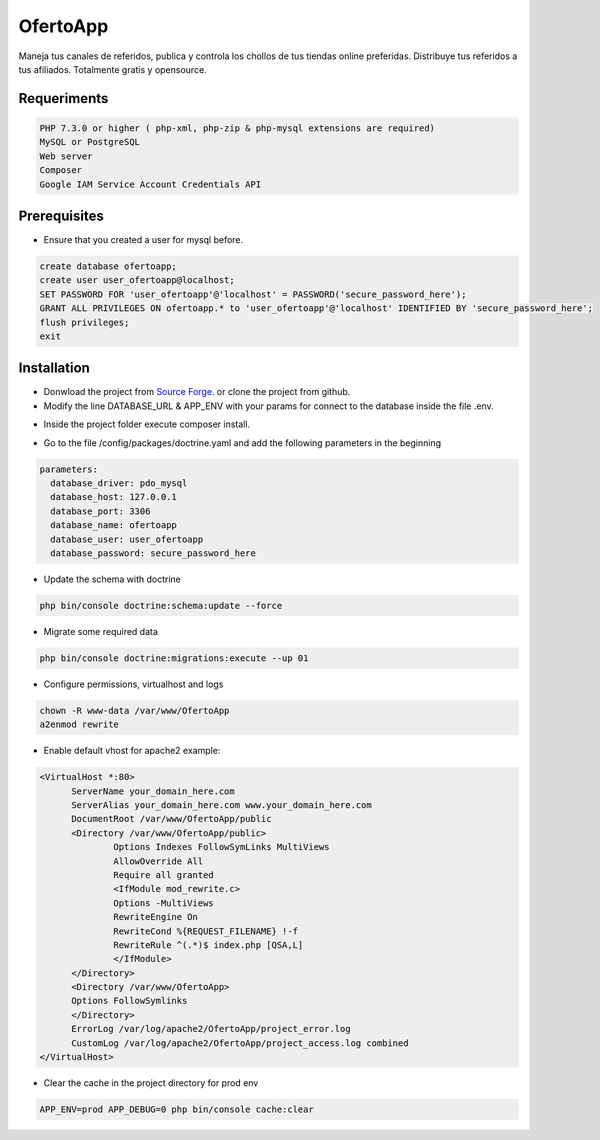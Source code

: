 OfertoApp
=========
Maneja tus canales de referidos, publica y controla los chollos de tus tiendas online preferidas. Distribuye tus referidos a tus afiliados. Totalmente gratis y opensource.

.. image:: https://img.shields.io/badge/PHP-7.3-green
.. image:: https://img.shields.io/badge/Symfony-4.0-green
.. image:: https://img.shields.io/badge/license-MIT-green

.. image:: https://raw.githubusercontent.com/VGzsysadm/OfertoApp/master/public/logo_transparent.png

Requeriments
------------
.. code:: bash

  PHP 7.3.0 or higher ( php-xml, php-zip & php-mysql extensions are required)
  MySQL or PostgreSQL
  Web server
  Composer
  Google IAM Service Account Credentials API

Prerequisites
-------------
* Ensure that you created a user for mysql before.
.. code:: mysql

  create database ofertoapp;
  create user user_ofertoapp@localhost;
  SET PASSWORD FOR 'user_ofertoapp'@'localhost' = PASSWORD('secure_password_here');
  GRANT ALL PRIVILEGES ON ofertoapp.* to 'user_ofertoapp'@'localhost' IDENTIFIED BY 'secure_password_here';
  flush privileges;
  exit

Installation
------------
* Donwload the project from `Source Forge <https://sourceforge.net/projects/ofertoapp/files/>`_. or clone the project from github.

* Modify the line DATABASE_URL & APP_ENV with your params for connect to the database inside the file .env.
.. code:: bash
  APP_ENV=prod
  DATABASE_URL=mysql://user_ofertoapp:secure_password_here@127.0.0.1:3306/ofertoapp

* Inside the project folder execute composer install.

.. code:: bash
  composer install --no-dev --optimize-autoloader

* Go to the file /config/packages/doctrine.yaml and add the following parameters in the beginning
.. code:: bash

  parameters:
    database_driver: pdo_mysql
    database_host: 127.0.0.1
    database_port: 3306
    database_name: ofertoapp
    database_user: user_ofertoapp
    database_password: secure_password_here

* Update the schema with doctrine
.. code:: bash

  php bin/console doctrine:schema:update --force

* Migrate some required data
.. code:: bash

  php bin/console doctrine:migrations:execute --up 01

* Configure permissions, virtualhost and logs
.. code:: bash

  chown -R www-data /var/www/OfertoApp
  a2enmod rewrite

* Enable default vhost for apache2 example:
.. code:: bash

  <VirtualHost *:80>
        ServerName your_domain_here.com
        ServerAlias your_domain_here.com www.your_domain_here.com
        DocumentRoot /var/www/OfertoApp/public
        <Directory /var/www/OfertoApp/public>
                Options Indexes FollowSymLinks MultiViews
                AllowOverride All
                Require all granted
                <IfModule mod_rewrite.c>
                Options -MultiViews
                RewriteEngine On
                RewriteCond %{REQUEST_FILENAME} !-f
                RewriteRule ^(.*)$ index.php [QSA,L]
                </IfModule>
        </Directory>
        <Directory /var/www/OfertoApp>
        Options FollowSymlinks
        </Directory>
        ErrorLog /var/log/apache2/OfertoApp/project_error.log
        CustomLog /var/log/apache2/OfertoApp/project_access.log combined
  </VirtualHost>

* Clear the cache in the project directory for prod env
.. code:: bash

  APP_ENV=prod APP_DEBUG=0 php bin/console cache:clear